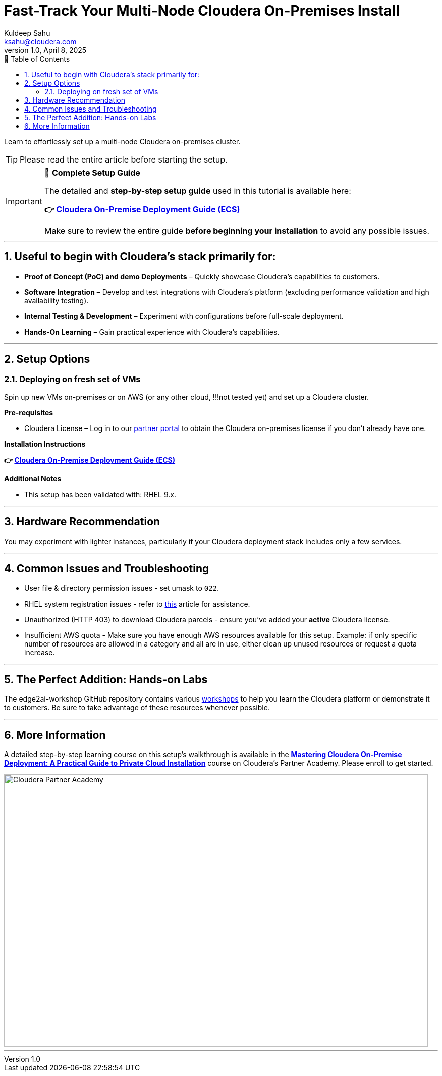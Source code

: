 = Fast-Track Your Multi-Node Cloudera On-Premises Install
Kuldeep Sahu <ksahu@cloudera.com>
v1.0, April 8, 2025
:imagesdir: .
:toc: left
:toc-title: 📑 Table of Contents
:toclevels: 3
:numbered:
ifdef::env-github[]
:tip-caption: :bulb:
:note-caption: :information_source:
:important-caption: :heavy_exclamation_mark:
:caution-caption: :fire:
:warning-caption: :warning:
endif::[]

Learn to effortlessly set up a multi-node Cloudera on-premises cluster.

TIP: Please read the entire article before starting the setup.

[IMPORTANT]
====
📘 **Complete Setup Guide**

The detailed and **step-by-step setup guide** used in this tutorial is available here:

**👉 link:./Cloudera_On-Premise_Deployment_Guide-ECS.pdf[Cloudera On-Premise Deployment Guide (ECS)]**

Make sure to review the entire guide **before beginning your installation** to avoid any possible issues.
====

---

## Useful to begin with Cloudera's stack primarily for:
* **Proof of Concept (PoC) and demo Deployments** – Quickly showcase Cloudera’s capabilities to customers.
* **Software Integration** – Develop and test integrations with Cloudera’s platform (excluding performance validation and high availability testing).
* **Internal Testing & Development** – Experiment with configurations before full-scale deployment.
* **Hands-On Learning** – Gain practical experience with Cloudera’s capabilities.

---

## Setup Options
### Deploying on fresh set of VMs

Spin up new VMs on-premises or on AWS (or any other cloud, !!!not tested yet) and set up a Cloudera cluster. 

**Pre-requisites** 

* Cloudera License – Log in to our https://cloudera-portal.force.com/clouderapartners[partner portal] to obtain the Cloudera on-premises license if you don’t already have one.

**Installation Instructions**

**👉 link:./Cloudera_On-Premise_Deployment_Guide-ECS.pdf[Cloudera On-Premise Deployment Guide (ECS)]**

**Additional Notes**

* This setup has been validated with: RHEL 9.x.

---

## Hardware Recommendation

You may experiment with lighter instances, particularly if your Cloudera deployment stack includes only a few services.

---

## Common Issues and Troubleshooting
* User file & directory permission issues - set umask to `022`.
* RHEL system registration issues - refer to https://access.redhat.com/solutions/253273[this] article for assistance.
* Unauthorized (HTTP 403) to download Cloudera parcels - ensure you've added your **active** Cloudera license.
* Insufficient AWS quota - Make sure you have enough AWS resources available for this setup. Example: if only specific number of resources are allowed in a category and all are in use, either clean up unused resources or request a quota increase.

---

## The Perfect Addition: Hands-on Labs
The edge2ai-workshop GitHub repository contains various https://github.com/cloudera-labs/edge2ai-workshop/tree/trunk?tab=readme-ov-file#workshops[workshops] to help you learn the Cloudera platform or demonstrate it to customers. Be sure to take advantage of these resources whenever possible.

---

## More Information
A detailed step-by-step learning course on this setup's walkthrough is available in the **https://clouderapartneracademy.learnupon.com/catalog/courses/4347094[Mastering Cloudera On-Premise Deployment: A Practical Guide to Private Cloud Installation]** course on Cloudera's Partner Academy. Please enroll to get started.

image::./cloudera-partner-academy-pvc.png[Cloudera Partner Academy,width=840,height=540]

---



